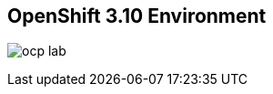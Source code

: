 :scrollbar:
:data-uri:
:noaudio:

== OpenShift 3.10 Environment

image:images/ocp_lab.png[]

ifdef::showscript[]

=== Transcript
This environment has a preinstalled OpenShift 3.10, it contains one master, one infra and one compute node. The installation was using openshift-ansible and the VMs were created manually before to run it.

There is one baremetal node (ocp-node02) not installed to be used for the scale up and demonstrate how to use it as a compute node.
The network used for OpenShift is a flat network for all the nodes: virtual and physical ones.

endif::showscript[]
